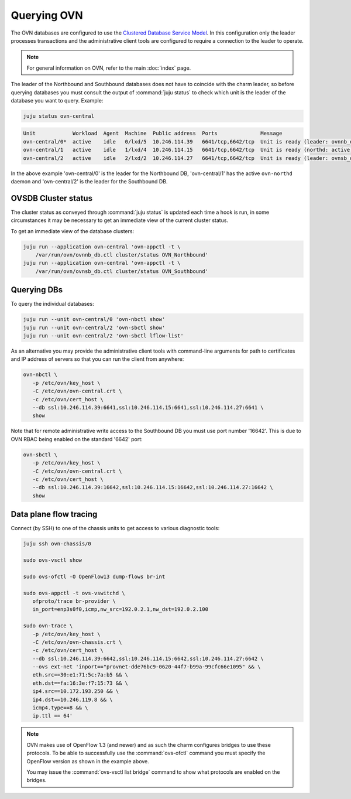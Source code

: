 ============
Querying OVN
============

The OVN databases are configured to use the `Clustered Database Service
Model`_. In this configuration only the leader processes transactions and the
administrative client tools are configured to require a connection to the
leader to operate.

.. note::

   For general information on OVN, refer to the main :doc:`index` page.

The leader of the Northbound and Southbound databases does not have to coincide
with the charm leader, so before querying databases you must consult the output
of :command:`juju status` to check which unit is the leader of the database you
want to query. Example:

.. code-block:: none

   juju status ovn-central

.. code-block:: console

   Unit            Workload  Agent  Machine  Public address  Ports              Message
   ovn-central/0*  active    idle   0/lxd/5  10.246.114.39   6641/tcp,6642/tcp  Unit is ready (leader: ovnnb_db)
   ovn-central/1   active    idle   1/lxd/4  10.246.114.15   6641/tcp,6642/tcp  Unit is ready (northd: active)
   ovn-central/2   active    idle   2/lxd/2  10.246.114.27   6641/tcp,6642/tcp  Unit is ready (leader: ovnsb_db)

In the above example 'ovn-central/0' is the leader for the Northbound DB,
'ovn-central/1' has the active ``ovn-northd`` daemon and 'ovn-central/2' is the
leader for the Southbound DB.

OVSDB Cluster status
--------------------

The cluster status as conveyed through :command:`juju status` is updated each
time a hook is run, in some circumstances it may be necessary to get an
immediate view of the current cluster status.

To get an immediate view of the database clusters:

.. code-block:: none

   juju run --application ovn-central 'ovn-appctl -t \
       /var/run/ovn/ovnnb_db.ctl cluster/status OVN_Northbound'
   juju run --application ovn-central 'ovn-appctl -t \
       /var/run/ovn/ovnsb_db.ctl cluster/status OVN_Southbound'

Querying DBs
------------

To query the individual databases:

.. code-block:: none

   juju run --unit ovn-central/0 'ovn-nbctl show'
   juju run --unit ovn-central/2 'ovn-sbctl show'
   juju run --unit ovn-central/2 'ovn-sbctl lflow-list'

As an alternative you may provide the administrative client tools with
command-line arguments for path to certificates and IP address of servers so
that you can run the client from anywhere:

.. code-block:: none

   ovn-nbctl \
      -p /etc/ovn/key_host \
      -C /etc/ovn/ovn-central.crt \
      -c /etc/ovn/cert_host \
      --db ssl:10.246.114.39:6641,ssl:10.246.114.15:6641,ssl:10.246.114.27:6641 \
      show

Note that for remote administrative write access to the Southbound DB you must
use port number '16642'. This is due to OVN RBAC being enabled on the standard
'6642' port:

.. code-block:: none

   ovn-sbctl \
      -p /etc/ovn/key_host \
      -C /etc/ovn/ovn-central.crt \
      -c /etc/ovn/cert_host \
      --db ssl:10.246.114.39:16642,ssl:10.246.114.15:16642,ssl:10.246.114.27:16642 \
      show

Data plane flow tracing
-----------------------

Connect (by SSH) to one of the chassis units to get access to various
diagnostic tools:

.. code-block:: none

   juju ssh ovn-chassis/0

   sudo ovs-vsctl show

   sudo ovs-ofctl -O OpenFlow13 dump-flows br-int

   sudo ovs-appctl -t ovs-vswitchd \
      ofproto/trace br-provider \
      in_port=enp3s0f0,icmp,nw_src=192.0.2.1,nw_dst=192.0.2.100

   sudo ovn-trace \
      -p /etc/ovn/key_host \
      -C /etc/ovn/ovn-chassis.crt \
      -c /etc/ovn/cert_host \
      --db ssl:10.246.114.39:6642,ssl:10.246.114.15:6642,ssl:10.246.114.27:6642 \
      --ovs ext-net 'inport=="provnet-dde76bc9-0620-44f7-b99a-99cfc66e1095" && \
      eth.src==30:e1:71:5c:7a:b5 && \
      eth.dst==fa:16:3e:f7:15:73 && \
      ip4.src==10.172.193.250 && \
      ip4.dst==10.246.119.8 && \
      icmp4.type==8 && \
      ip.ttl == 64'

.. note::

   OVN makes use of OpenFlow 1.3 (and newer) and as such the charm configures
   bridges to use these protocols. To be able to successfully use the
   :command:`ovs-ofctl` command you must specify the OpenFlow version as shown
   in the example above.

   You may issue the :command:`ovs-vsctl list bridge` command to show what
   protocols are enabled on the bridges.

.. LINKS
.. _Clustered Database Service Model: http://docs.openvswitch.org/en/latest/ref/ovsdb.7/#clustered-database-service-model
